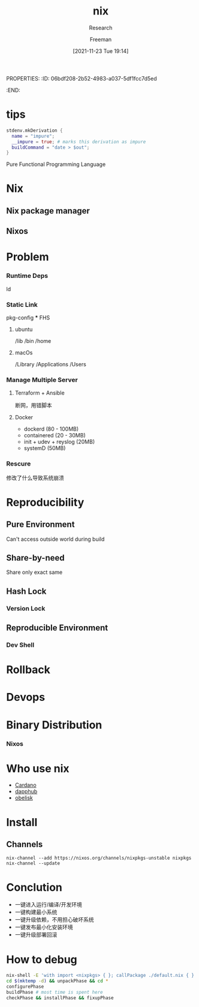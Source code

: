 :PROPERTIES:
:ID:       c15c2885-e949-4ca9-9902-c5e54f109c5a
:END:
PROPERTIES:
:ID:       06bdf208-2b52-4983-a037-5df1fcc7d5ed
:END:
#+title: nix
#+date: [2021-11-23 Tue 19:14]
#+Subtitle: Research
#+Author: Freeman
* tips

#+begin_src nix
stdenv.mkDerivation {
  name = "impure";
  __impure = true; # marks this derivation as impure
  buildCommand = "date > $out";
}
#+end_src

Pure Functional Programming Language
* Nix
** Nix package manager
** Nixos


* Problem
*** Runtime Deps
     ld
*** Static Link
     pkg-config
  *** FHS
**** ubuntu
     /lib
     /bin
     /home
**** macOs
     /Library
     /Applications
     /Users
*** Manage Multiple Server
**** Terraform + Ansible
     断网，用错脚本
**** Docker
     + dockerd (80 - 100MB)
     + containered (20 - 30MB)
     + init + udev + reyslog (20MB)
     + systemD (50MB)
*** Rescure
      修改了什么导致系统崩溃

* Reproducibility
** Pure Environment
**** Can't access outside world during build
** Share-by-need
**** Share only exact same
** Hash Lock
*** Version Lock
** Reproducible Environment
*** Dev Shell

* Rollback
* Devops
* Binary Distribution
*** Nixos

* Who use nix
 + [[https://github.com/input-output-hk/cardano-node][Cardano]]
 + [[https://github.com/dapphub/dapptools][dapphub]]
 + [[https://github.com/obsidiansystems/obelisk#obelisk][obelisk]]

* Install
** Channels
#+begin_src
nix-channel --add https://nixos.org/channels/nixpkgs-unstable nixpkgs
nix-channel --update
#+end_src
* Conclution
 + 一键进入运行/编译/开发环境
 + 一键构建最小系统
 + 一键升级依赖，不用担心破坏系统
 + 一键发布最小化安装环境
 + 一键升级部署回滚
* How to debug
#+begin_src sh
nix-shell -E 'with import <nixpkgs> { }; callPackage ./default.nix { }'
cd $(mktemp -d) && unpackPhase && cd *
configurePhase
buildPhase # most time is spent here
checkPhase && installPhase && fixupPhase
#+end_src
